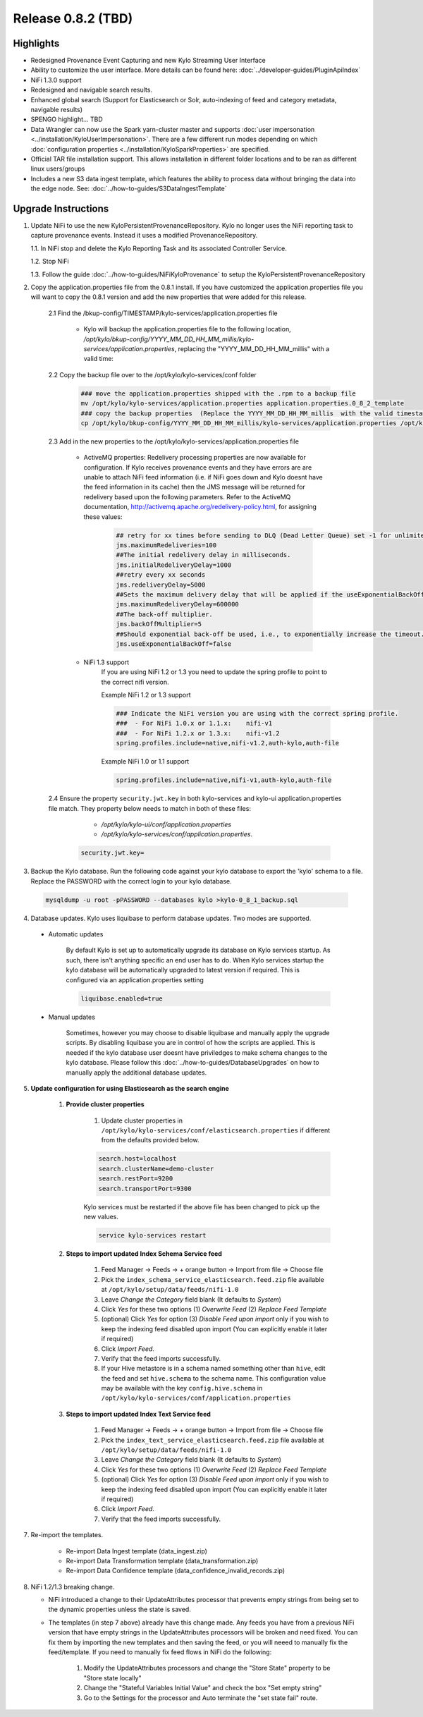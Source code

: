 Release 0.8.2 (TBD)
===================

Highlights
----------
- Redesigned Provenance Event Capturing and new Kylo Streaming User Interface
- Ability to customize the user interface.  More details can be found here: :doc:`../developer-guides/PluginApiIndex`
- NiFi 1.3.0 support
- Redesigned and navigable search results.
- Enhanced global search (Support for Elasticsearch or Solr, auto-indexing of feed and category metadata, navigable results)
- SPENGO highlight... TBD
- Data Wrangler can now use the Spark yarn-cluster master and supports :doc:`user impersonation <../installation/KyloUserImpersonation>`. There are a few different run modes depending on which :doc:`configuration properties <../installation/KyloSparkProperties>` are specified.
- Official TAR file installation support. This allows installation in different folder locations and to be ran as different linux users/groups
- Includes a new S3 data ingest template, which features the ability to process data without bringing the data into the edge node.  See: :doc:`../how-to-guides/S3DataIngestTemplate`

Upgrade Instructions
--------------------
1. Update NiFi to use the new KyloPersistentProvenanceRepository.   Kylo no longer uses the NiFi reporting task to capture provenance events.  Instead it uses a modified ProvenanceRepository.

   1.1. In NiFi stop and delete the Kylo Reporting Task and its associated Controller Service.

   1.2. Stop NiFi

   1.3. Follow the guide :doc:`../how-to-guides/NiFiKyloProvenance` to setup the KyloPersistentProvenanceRepository


2. Copy the application.properties file from the 0.8.1 install.  If you have customized the application.properties file you will want to copy the 0.8.1 version and add the new properties that were added for this release.

     2.1 Find the /bkup-config/TIMESTAMP/kylo-services/application.properties file

        - Kylo will backup the application.properties file to the following location, */opt/kylo/bkup-config/YYYY_MM_DD_HH_MM_millis/kylo-services/application.properties*, replacing the "YYYY_MM_DD_HH_MM_millis" with a valid time:

     2.2 Copy the backup file over to the /opt/kylo/kylo-services/conf folder

        .. code-block:: shell

          ### move the application.properties shipped with the .rpm to a backup file
          mv /opt/kylo/kylo-services/application.properties application.properties.0_8_2_template
          ### copy the backup properties  (Replace the YYYY_MM_DD_HH_MM_millis  with the valid timestamp)
          cp /opt/kylo/bkup-config/YYYY_MM_DD_HH_MM_millis/kylo-services/application.properties /opt/kylo/kylo-services/conf

        ..

     2.3 Add in the new properties to the /opt/kylo/kylo-services/application.properties file

         - ActiveMQ properties: Redelivery processing properties are now available for configuration.  If Kylo receives provenance events and they have errors are are unable to attach NiFi feed information (i.e. if NiFi goes down and Kylo doesnt have the feed information in its cache) then the JMS message will be returned for redelivery based upon the following parameters.  Refer to the ActiveMQ documentation, http://activemq.apache.org/redelivery-policy.html, for assigning these values:

              .. code-block:: shell

                ## retry for xx times before sending to DLQ (Dead Letter Queue) set -1 for unlimited redeliveries
                jms.maximumRedeliveries=100
                ##The initial redelivery delay in milliseconds.
                jms.initialRedeliveryDelay=1000
                ##retry every xx seconds
                jms.redeliveryDelay=5000
                ##Sets the maximum delivery delay that will be applied if the useExponentialBackOff option is set (use value -1 for no max)
                jms.maximumRedeliveryDelay=600000
                ##The back-off multiplier.
                jms.backOffMultiplier=5
                ##Should exponential back-off be used, i.e., to exponentially increase the timeout.
                jms.useExponentialBackOff=false

              ..
         - NiFi 1.3 support
            If you are using NiFi 1.2 or 1.3 you need to update the spring profile to point to the correct nifi version.

            Example NiFi 1.2 or 1.3 support

            .. code-block:: shell

              ### Indicate the NiFi version you are using with the correct spring profile.
              ###  - For NiFi 1.0.x or 1.1.x:    nifi-v1
              ###  - For NiFi 1.2.x or 1.3.x:    nifi-v1.2
              spring.profiles.include=native,nifi-v1.2,auth-kylo,auth-file

            ..

            Example NiFi 1.0 or 1.1 support

            .. code-block:: shell

              spring.profiles.include=native,nifi-v1,auth-kylo,auth-file

            ..

     2.4 Ensure the property ``security.jwt.key`` in both kylo-services and kylo-ui application.properties file match.  They property below needs to match in both of these files:

         - */opt/kylo/kylo-ui/conf/application.properties*
         - */opt/kylo/kylo-services/conf/application.properties*.

       .. code-block:: properties

         security.jwt.key=

       ..

3. Backup the Kylo database.  Run the following code against your kylo database to export the 'kylo' schema to a file.  Replace the  PASSWORD with the correct login to your kylo database.

  .. code-block:: shell

     mysqldump -u root -pPASSWORD --databases kylo >kylo-0_8_1_backup.sql

  ..

4. Database updates.  Kylo uses liquibase to perform database updates.  Two modes are supported.

 - Automatic updates

     By default Kylo is set up to automatically upgrade its database on Kylo services startup. As such,
     there isn't anything specific an end user has to do. When Kylo services startup the kylo database will be automatically upgraded to latest version if required.
     This is configured via an application.properties setting

     .. code-block:: properties

         liquibase.enabled=true
     ..

 - Manual updates

     Sometimes, however you may choose to disable liquibase and manually apply the upgrade scripts.  By disabling liquibase you are in control of how the scripts are applied.  This is needed if the kylo database user doesnt have priviledges to make schema changes to the kylo database.
     Please follow this :doc:`../how-to-guides/DatabaseUpgrades` on how to manually apply the additional database updates.


5. **Update configuration for using Elasticsearch as the search engine**

    1. **Provide cluster properties**

        1. Update cluster properties in ``/opt/kylo/kylo-services/conf/elasticsearch.properties`` if different from the defaults provided below.

        .. code-block:: shell

            search.host=localhost
            search.clusterName=demo-cluster
            search.restPort=9200
            search.transportPort=9300

        ..

        Kylo services must be restarted if the above file has been changed to pick up the new values.

        .. code-block:: shell

            service kylo-services restart

        ..

    2. **Steps to import updated Index Schema Service feed**

        1. Feed Manager -> Feeds -> + orange button -> Import from file -> Choose file

        2. Pick the ``index_schema_service_elasticsearch.feed.zip`` file available at ``/opt/kylo/setup/data/feeds/nifi-1.0``

        3. Leave *Change the Category* field blank (It defaults to *System*)

        4. Click *Yes* for these two options (1) *Overwrite Feed* (2) *Replace Feed Template*

        5. (optional) Click *Yes* for option (3) *Disable Feed upon import* only if you wish to keep the indexing feed disabled upon import (You can explicitly enable it later if required)

        6. Click *Import Feed*.

        7. Verify that the feed imports successfully.

        8. If your Hive metastore is in a schema named something other than ``hive``, edit the feed and set ``hive.schema`` to the schema name. This configuration value may be available with the key ``config.hive.schema`` in ``/opt/kylo/kylo-services/conf/application.properties``


    3. **Steps to import updated Index Text Service feed**

        1. Feed Manager -> Feeds -> + orange button -> Import from file -> Choose file

        2. Pick the ``index_text_service_elasticsearch.feed.zip`` file available at ``/opt/kylo/setup/data/feeds/nifi-1.0``

        3. Leave *Change the Category* field blank (It defaults to *System*)

        4. Click *Yes* for these two options (1) *Overwrite Feed* (2) *Replace Feed Template*

        5. (optional) Click *Yes* for option (3) *Disable Feed upon import* only if you wish to keep the indexing feed disabled upon import (You can explicitly enable it later if required)

        6. Click *Import Feed*.

        7. Verify that the feed imports successfully.

7. Re-import the templates.

    - Re-import Data Ingest template (data_ingest.zip)

    - Re-import Data Transformation template (data_transformation.zip)

    - Re-import Data Confidence template (data_confidence_invalid_records.zip)

8. NiFi 1.2/1.3 breaking change.

   - NiFi introduced a change to their UpdateAttributes processor that prevents empty strings from being set to the dynamic properties unless the state is saved.

   - The templates (in step 7 above) already have this change made.  Any feeds you have from a previous NiFi version that have empty strings in the UpdateAttributes processors will be broken and need fixed.  You can fix them by importing the new templates and then saving the feed, or you will neeed to manually fix the feed/template.
     If you need to manually fix feed flows in NiFi do the following:

       1. Modify the UpdateAttributes processors and change the "Store State" property to be "Store state locally"

       2. Change the "Stateful Variables Initial Value" and check the box "Set empty string"

       3. Go to the Settings for the processor and Auto terminate the "set state fail" route.

       |image0|





.. |image0| image:: ../media/Config_NiFi/NiFi-1.3.0_updateattributes_change.png
   :width: 2461px
   :height: 1173px

